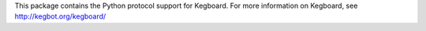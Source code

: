 This package contains the Python protocol support for Kegboard.  For more
information on Kegboard, see http://kegbot.org/kegboard/



